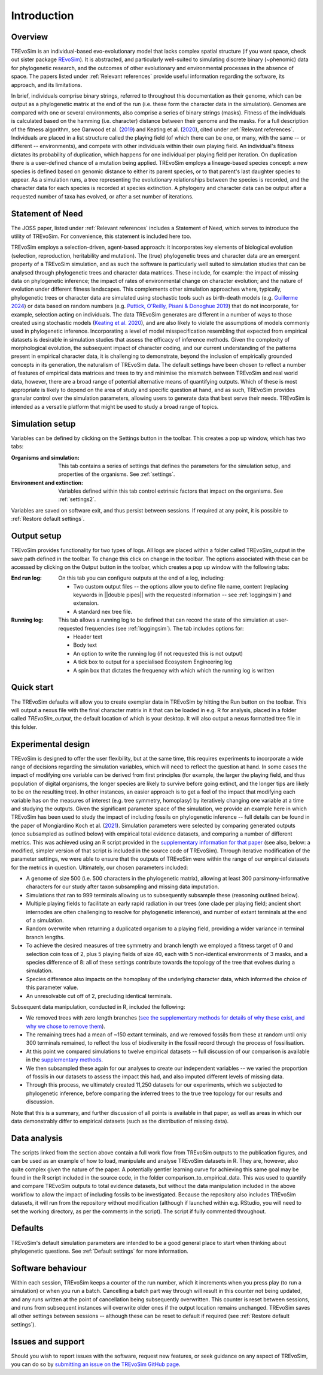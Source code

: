 Introduction
============

Overview
--------

TREvoSim is an individual-based evo-evolutionary model that lacks complex spatial structure (if you want space, check out sister package `REvoSim <https://github.com/palaeoware/revosim>`_). It is abstracted, and particularly well-suited to simulating discrete binary (~phenomic) data for phylogenetic research, and the outcomes of other evolutionary and environmental processes in the absence of space. The papers listed under :ref:`Relevant references` provide useful information regarding the software, its approach, and its limitations. 

In brief, individuals comprise binary strings, referred to throughout this documentation as their genome, which can be output as a phylogenetic matrix at the end of the run (i.e. these form the character data in the simulation). Genomes are compared with one or several environments, also comprise a series of binary strings (masks). Fitness of the individuals is calculated based on the hamming (i.e. character) distance between their genome and the masks. For a full description of the fitness algorithm, see Garwood et al. (`2019 <https://doi.org/10.1111/pala.12420>`_) and Keating et al. (`2020 <https://doi.org/10.1093/sysbio/syaa012>`_), cited under  :ref:`Relevant references`. Individuals are placed in a list structure called the playing field (of which there can be one, or many, with the same -- or different -- environments), and compete with other individuals within their own playing field. An individual's fitness dictates its probability of duplication, which happens for one individual per playing field per iteration. On duplication there is a user-defined chance of a mutation being applied. TREvoSim employs a lineage-based species concept: a new species is defined based on genomic distance to either its parent species, or to that parent's last daughter species to appear. As a simulation runs, a tree representing the evolutionary relationships between the species is recorded, and the character data for each species is recorded at species extinction. A phylogeny and character data can be output after a requested number of taxa has evolved, or after a set number of iterations. 

Statement of Need
-----------------

The JOSS paper, listed under :ref:`Relevant references` includes a Statement of Need, which serves to introduce the utility of TREvoSim. For convenience, this statement is included here too.

TREvoSim employs a selection-driven, agent-based approach: it incorporates key elements of biological evolution (selection, reproduction, heritability and mutation). The (true) phylogenetic trees and character data are an emergent property of a TREvoSim simulation, and as such the software is particularly well suited to simulation studies that can be analysed through phylogenetic trees and character data matrices. These include, for example: the impact of missing data on phylogenetic inference; the impact of rates of environmental change on character evolution; and the nature of evolution under different fitness landscapes. This complements other simulation approaches where, typically, phylogenetic trees or character data are simulated using stochastic tools such as birth-death models (e.g. `Guillerme 2024 <https://doi.org/10.1111/2041-210X.14306>`_) or data based on random numbers (e.g. `Puttick, O'Reilly, Pisani & Donoghue 2019 <https://doi.org/10.1111/pala.12388>`_) that do not incorporate, for example, selection acting on individuals. The data TREvoSim generates are different in a number of ways to those created using stochastic models (`Keating et al. 2020 <https://doi.org/10.1093/sysbio/syaa012>`_), and are also likely to violate the assumptions of models commonly used in phylogenetic inference. Incorporating a level of model misspecification resembling that expected from empirical datasets is desirable in simulation studies that assess the efficacy of inference methods. Given the complexity of morphological evolution, the subsequent impact of character coding, and our current understanding of the patterns present in empirical character data, it is challenging to demonstrate, beyond the inclusion of empirically grounded concepts in its generation, the naturalism of TREvoSim data. The default settings have been chosen to reflect a number of features of empirical data matrices and trees to try and minimise the mismatch between TREvoSim and real world data, however, there are a broad range of potential alternative means of quantifying outputs. Which of these is most appropriate is likely to depend on the area of study and specific question at hand, and as such, TREvoSim provides granular control over the simulation parameters, allowing users to generate data that best serve their needs. TREvoSim is intended as a versatile platform that might be used to study a broad range of topics. 

Simulation setup
----------------

Variables can be defined by clicking on the Settings button in the toolbar. This creates a pop up window, which has two tabs: 

:Organisms and simulation: This tab contains a series of settings that defines the parameters for the simulation setup, and properties of the organisms. See :ref:`settings`.
:Environment and extinction: Variables defined within this tab control extrinsic factors that impact on the organisms. See :ref:`settings2`.

Variables are saved on software exit, and thus persist between sessions. If required at any point, it is possible to :ref:`Restore default settings`.

Output setup
------------

TREvoSim provides functionality for two types of logs. All logs are placed within a folder called TREvoSim_output in the save path defined in the toolbar. To change this click on change in the toolbar. The options associated with these can be accessed by clicking on the Output button in the toolbar, which creates a pop up window with the following tabs:

:End run log: 

    On this tab you can configure outputs at the end of a log, including:
    
    - Two custom output files -- the options allow  you to define file name, content (replacing keywords in ||double pipes|| with the requested information -- see :ref:`loggingsim`) and extension.
    - A standard nex tree file.
    
:Running log: 

    This tab allows a running log to be defined that can record the state of the simulation at user-requested frequencies (see :ref:`loggingsim`). The tab includes options for:

    - Header text
    - Body text 
    - An option to write the running log (if not requested this is not output)
    - A tick box to output for a specialised Ecosystem Engineering log
    - A spin box that dictates the frequency with which which the running log is written


Quick start
-----------

The TREvoSim defaults will allow you to create exemplar data in TREvoSim by hitting the Run button on the toolbar. This will output a nexus file with the final character matrix in it that can be loaded in e.g. R for analysis, placed in a folder called *TREvoSim_output*, the default location of which is your desktop. It will also output a nexus formatted tree file in this folder. 


Experimental design
-------------------

TREvoSim is designed to offer the user flexibility, but at the same time, this requires experiments to incorporate a wide range of decisions regarding the simulation variables, which will need to reflect the question at hand. In some cases the impact of modifying one variable can be derived from first principles (for example, the larger the playing field, and thus population of digital organisms, the longer species are likely to survive before going extinct, and the longer tips are likely to be on the resulting tree). In other instances, an easier approach is to get a feel of the impact that modifying each variable has on the measures of interest (e.g. tree symmetry, homoplasy) by iteratively changing one variable at a time and studying the outputs. Given the significant parameter space of the simulation, we provide an example here in which TREvoSim has been used to study the impact of including fossils on phylogenetic inference -- full details can be found in the paper of Mongiardino Koch et al. (`2021 <https://doi.org/10.1098/rspb.2021.0044>`_). Simulation parameters were selected by comparing generated outputs (once subsampled as outlined below) with empirical total evidence datasets, and comparing a number of different metrics. This was achieved using an R script provided in the `supplementary information for that paper <https://doi.org/10.5061/dryad.4xgxd2585>`_ (see also, below: a modified, simpler version of that script is included in the source code of TREvoSim). Through iterative modification of the parameter settings, we were able to ensure that the outputs of TREvoSim were within the range of our empirical datasets for the metrics in question. Ultimately, our chosen parameters included:

* A genome of size 500 (i.e. 500 characters in the phylogenetic matrix), allowing at least 300 parsimony-informative characters for our study after taxon subsampling and missing data imputation.
* Simulations that ran to 999 terminals allowing us to subsequently subsample these (reasoning outlined below). 
* Multiple playing fields to facilitate an early rapid radiation in our trees (one clade per playing field; ancient short internodes are often challenging to resolve for phylogenetic inference), and number of extant terminals at the end of a simulation. 
* Random overwrite when returning a duplicated organism to a playing field, providing a wider variance in terminal branch lengths. 
* To achieve the desired measures of tree symmetry and branch length we employed a fitness target of 0 and selection coin toss of 2, plus 5 playing fields of size 40, each with 5 non-identical environments of 3 masks, and a species difference of 8: all of these settings contribute towards the topology of the tree that evolves during a simulation.
* Species difference also impacts on the homoplasy of the underlying character data, which informed the choice of this parameter value. 
* An unresolvable cut off of 2, precluding identical terminals.

Subsequent data manipulation, conducted in R, included the following:

* We removed trees with zero length branches (`see the supplementary methods for details of why these exist, and why we chose to remove them <https://royalsocietypublishing.org/doi/suppl/10.1098/rspb.2021.0044>`_).
* The remaining trees had a mean of ~150 extant terminals, and we removed fossils from these at random until only 300 terminals remained, to reflect the loss of biodiversity in the fossil record through the process of fossilisation.
* At this point we compared simulations to twelve empirical datasets -- full discussion of our comparison is available in the `supplementary methods <https://royalsocietypublishing.org/doi/suppl/10.1098/rspb.2021.0044>`_. 
* We then subsampled these again for our analyses to create our independent variables -- we varied the proportion of fossils in our datasets to assess the impact this had, and also imputed different levels of missing data. 
* Through this process, we ultimately created 11,250 datasets for our experiments, which we subjected to phylogenetic inference, before comparing the inferred trees to the true tree topology for our results and discussion. 

Note that this is a summary, and further discussion of all points is available in that paper, as well as areas in which our data demonstrably differ to empirical datasets (such as the distribution of missing data). 

Data analysis
-------------

The scripts linked from the section above contain a full work flow from TREvoSim outputs to the publication figures, and can be used as an example of how to load, manipulate and analyse TREvoSim datasets in R. They are, however, also quite complex given the nature of the paper. A potentially gentler learning curve for achieving this same goal may be found in the R script included in the source code, in the folder comparison_to_empirical_data. This was used to quantify and compare TREvoSim outputs to total evidence datasets, but without the data manipulation included in the above workflow to allow the impact of including fossils to be investigated. Because the repository also includes TREvoSim datasets, it will run from the repository  without modification (although if launched within e.g. RStudio, you will need to set the working directory, as per the comments in the script). The script if fully commented throughout. 

Defaults
--------

TREvoSim's default simulation parameters are intended to be a good general place to start when thinking about phylogenetic questions. See :ref:`Default settings` for more information. 

Software behaviour 
------------------

Within each session, TREvoSim keeps a counter of the run number, which it increments when you press play (to run a simulation) or when you run a batch. Cancelling a batch part way through will result in this counter not being updated, and any runs written at the point of cancellation being subsequently overwritten. This counter is reset between sessions, and runs from subsequent instances will overwrite older ones if the output location remains unchanged. TREvoSim saves all other settings between  sessions -- although these can be reset to default if required (see :ref:`Restore default settings`). 


Issues and support
------------------

Should you wish to report issues with the software, request new features, or seek guidance on any aspect of TREvoSim, you can do so by  `submitting an issue on the TREvoSim GitHub page <https://github.com/palaeoware/trevosim/issues>`_.